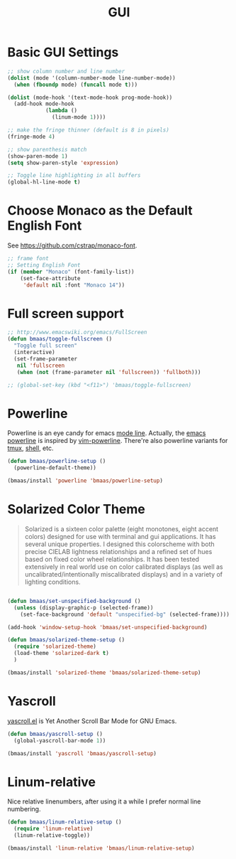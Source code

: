 #+TITLE: GUI
#+OPTIONS: toc:nil num:nil ^:nil

* Basic GUI Settings
#+NAME: gui-basics
#+BEGIN_SRC emacs-lisp
;; show column number and line number
(dolist (mode '(column-number-mode line-number-mode))
  (when (fboundp mode) (funcall mode t)))

(dolist (mode-hook '(text-mode-hook prog-mode-hook))
  (add-hook mode-hook
            (lambda ()
              (linum-mode 1))))

;; make the fringe thinner (default is 8 in pixels)
(fringe-mode 4)

;; show parenthesis match
(show-paren-mode 1)
(setq show-paren-style 'expression)

;; Toggle line highlighting in all buffers
(global-hl-line-mode t)
#+END_SRC

* Choose Monaco as the Default English Font
  :PROPERTIES:
  :CUSTOM_ID: font
  :END:

See https://github.com/cstrap/monaco-font.

#+NAME: font
#+BEGIN_SRC emacs-lisp
;; frame font
;; Setting English Font
(if (member "Monaco" (font-family-list))
    (set-face-attribute
     'default nil :font "Monaco 14"))
#+END_SRC

* Full screen support
  :PROPERTIES:
  :CUSTOM_ID: fullscreen
  :END:

#+BEGIN_SRC emacs-lisp
;; http://www.emacswiki.org/emacs/FullScreen
(defun bmaas/toggle-fullscreen ()
  "Toggle full screen"
  (interactive)
  (set-frame-parameter
   nil 'fullscreen
   (when (not (frame-parameter nil 'fullscreen)) 'fullboth)))

;; (global-set-key (kbd "<f11>") 'bmaas/toggle-fullscreen)
#+END_SRC

* Powerline
  :PROPERTIES:
  :CUSTOM_ID: powerline
  :END:

Powerline is an eye candy for emacs [[http://www.gnu.org/software/emacs/manual/html_node/emacs/Mode-Line.html][mode line]]. Actually, the [[https://github.com/milkypostman/powerline][emacs powerline]] is
inspired by [[https://github.com/Lokaltog/vim-powerline][vim-powerline]]. There're also powerline variants for [[https://github.com/erikw/tmux-powerline][tmux]], [[https://github.com/milkbikis/powerline-shell][shell]], etc.

#+NAME: powerline
#+BEGIN_SRC emacs-lisp :tangle no
(defun bmaas/powerline-setup ()
  (powerline-default-theme))

(bmaas/install 'powerline 'bmaas/powerline-setup)
#+END_SRC

* Solarized Color Theme
  :PROPERTIES:
  :CUSTOM_ID: color-theme
  :END:

#+BEGIN_QUOTE
 Solarized is a sixteen color palette (eight monotones, eight accent colors)
 designed for use with terminal and gui applications. It has several unique
 properties. I designed this colorscheme with both precise CIELAB lightness
 relationships and a refined set of hues based on fixed color wheel
 relationships. It has been tested extensively in real world use on color
 calibrated displays (as well as uncalibrated/intentionally miscalibrated
 displays) and in a variety of lighting conditions.
#+END_QUOTE

#+NAME: color-theme
#+BEGIN_SRC emacs-lisp

(defun bmaas/set-unspecified-background ()
  (unless (display-graphic-p (selected-frame))
    (set-face-background 'default "unspecified-bg" (selected-frame))))

(add-hook 'window-setup-hook 'bmaas/set-unspecified-background)

(defun bmaas/solarized-theme-setup ()
  (require 'solarized-theme)
  (load-theme 'solarized-dark t)
  )

(bmaas/install 'solarized-theme 'bmaas/solarized-theme-setup)
#+END_SRC

* Yascroll
  :PROPERTIES:
  :CUSTOM_ID: yascroll
  :END:

[[https://github.com/m2ym/yascroll-el][yascroll.el]] is Yet Another Scroll Bar Mode for GNU Emacs.

#+NAME: yascroll
#+BEGIN_SRC emacs-lisp
(defun bmaas/yascroll-setup ()
  (global-yascroll-bar-mode 1))

(bmaas/install 'yascroll 'bmaas/yascroll-setup)
#+END_SRC

* Linum-relative
  :PROPERTIES:
  :CUSTOM_ID: linum-relative
  :END:

Nice relative linenumbers, after using it a while I prefer normal
line numbering.

#+NAME: linum-relative
#+BEGIN_SRC emacs-lisp
(defun bmaas/linum-relative-setup ()
  (require 'linum-relative)
  (linum-relative-toggle))

(bmaas/install 'linum-relative 'bmaas/linum-relative-setup)
#+END_SRC
